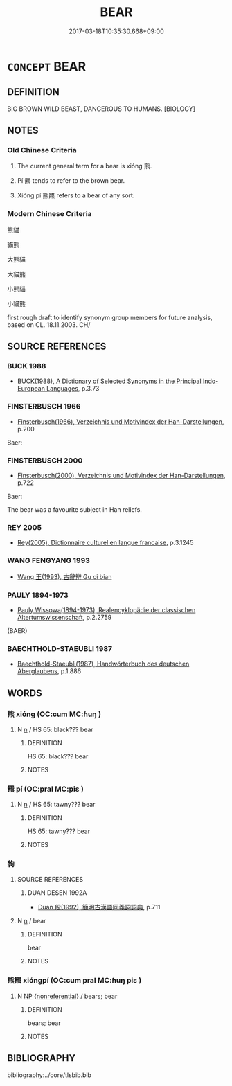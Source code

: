 # -*- mode: mandoku-tls-view -*-
#+TITLE: BEAR
#+DATE: 2017-03-18T10:35:30.668+09:00        
#+STARTUP: content
* =CONCEPT= BEAR
:PROPERTIES:
:CUSTOM_ID: uuid-e0fdd327-6135-4ea5-8704-3c462e961c04
:SYNONYM+:  BROWN  BEAR
:SYNONYM+:  GRIZZLY BEAR
:TR_ZH: 熊
:TR_OCH: 熊
:END:
** DEFINITION

BIG BROWN WILD BEAST, DANGEROUS TO HUMANS. [BIOLOGY]

** NOTES

*** Old Chinese Criteria
1. The current general term for a bear is xióng 熊.

2. Pí 羆 tends to refer to the brown bear.

3. Xióng pí 熊羆 refers to a bear of any sort.

*** Modern Chinese Criteria
熊貓

貓熊

大熊貓

大貓熊

小熊貓

小貓熊

first rough draft to identify synonym group members for future analysis, based on CL. 18.11.2003. CH/

** SOURCE REFERENCES
*** BUCK 1988
 - [[cite:BUCK-1988][BUCK(1988), A Dictionary of Selected Synonyms in the Principal Indo-European Languages]], p.3.73

*** FINSTERBUSCH 1966
 - [[cite:FINSTERBUSCH-1966][Finsterbusch(1966), Verzeichnis und Motivindex der Han-Darstellungen]], p.200


Baer:

*** FINSTERBUSCH 2000
 - [[cite:FINSTERBUSCH-2000][Finsterbusch(2000), Verzeichnis und Motivindex der Han-Darstellungen]], p.722


Baer:

The bear was a favourite subject in Han reliefs.

*** REY 2005
 - [[cite:REY-2005][Rey(2005), Dictionnaire culturel en langue francaise]], p.3.1245

*** WANG FENGYANG 1993
 - [[cite:WANG-FENGYANG-1993][Wang 王(1993), 古辭辨 Gu ci bian]]
*** PAULY 1894-1973
 - [[cite:PAULY-1894-1973][Pauly Wissowa(1894-1973), Realencyklopädie der classischen Altertumswissenschaft]], p.2.2759
 (BAER)
*** BAECHTHOLD-STAEUBLI 1987
 - [[cite:BAECHTHOLD-STAEUBLI-1987][Baechthold-Staeubli(1987), Handwörterbuch des deutschen Aberglaubens]], p.1.886

** WORDS
   :PROPERTIES:
   :VISIBILITY: children
   :END:
*** 熊 xióng (OC:ɢum MC:ɦuŋ )
:PROPERTIES:
:CUSTOM_ID: uuid-3e60153c-5128-4151-a8cb-214efe89a1d7
:Char+: 熊(86,10/14) 
:GY_IDS+: uuid-b4820c3f-32fc-401f-b158-340c14efcf29
:PY+: xióng     
:OC+: ɢum     
:MC+: ɦuŋ     
:END: 
**** N [[tls:syn-func::#uuid-8717712d-14a4-4ae2-be7a-6e18e61d929b][n]] / HS 65: black??? bear
:PROPERTIES:
:CUSTOM_ID: uuid-997a5073-3343-4492-a1ac-9347f38a32fe
:END:
****** DEFINITION

HS 65: black??? bear

****** NOTES

*** 羆 pí (OC:pral MC:piɛ )
:PROPERTIES:
:CUSTOM_ID: uuid-be6c8361-3a06-4393-9b65-92fec2a505b9
:Char+: 羆(122,14/19) 
:GY_IDS+: uuid-e49e43f7-e64d-4eee-9c91-14c73f47bbd4
:PY+: pí     
:OC+: pral     
:MC+: piɛ     
:END: 
**** N [[tls:syn-func::#uuid-8717712d-14a4-4ae2-be7a-6e18e61d929b][n]] / HS 65: tawny??? bear
:PROPERTIES:
:CUSTOM_ID: uuid-f84578cd-af8a-4ff4-9bf1-3062aa8cca9d
:END:
****** DEFINITION

HS 65: tawny??? bear

****** NOTES

*** 豿 
:PROPERTIES:
:CUSTOM_ID: uuid-fa7ee6fd-4039-48bd-a9ad-4dde9905553d
:Char+: 豿(153,5/12) 
:END: 
**** SOURCE REFERENCES
***** DUAN DESEN 1992A
 - [[cite:DUAN-DESEN-1992A][Duan 段(1992), 簡明古漢語同義詞詞典]], p.711

**** N [[tls:syn-func::#uuid-8717712d-14a4-4ae2-be7a-6e18e61d929b][n]] / bear
:PROPERTIES:
:CUSTOM_ID: uuid-da57ea17-7f5e-4bb9-9eb9-ff8e217c3713
:END:
****** DEFINITION

bear

****** NOTES

*** 熊羆 xióngpí (OC:ɢum pral MC:ɦuŋ piɛ )
:PROPERTIES:
:CUSTOM_ID: uuid-168214a2-ec0e-49b3-98aa-b63ee7e0c100
:Char+: 熊(86,10/14) 羆(122,14/19) 
:GY_IDS+: uuid-b4820c3f-32fc-401f-b158-340c14efcf29 uuid-e49e43f7-e64d-4eee-9c91-14c73f47bbd4
:PY+: xióng pí    
:OC+: ɢum pral    
:MC+: ɦuŋ piɛ    
:END: 
**** N [[tls:syn-func::#uuid-a8e89bab-49e1-4426-b230-0ec7887fd8b4][NP]] {[[tls:sem-feat::#uuid-f8182437-4c38-4cc9-a6f8-b4833cdea2ba][nonreferential]]} / bears; bear
:PROPERTIES:
:CUSTOM_ID: uuid-8ef78205-2ce2-4f1b-b3da-0540cfcc7561
:END:
****** DEFINITION

bears; bear

****** NOTES

** BIBLIOGRAPHY
bibliography:../core/tlsbib.bib
